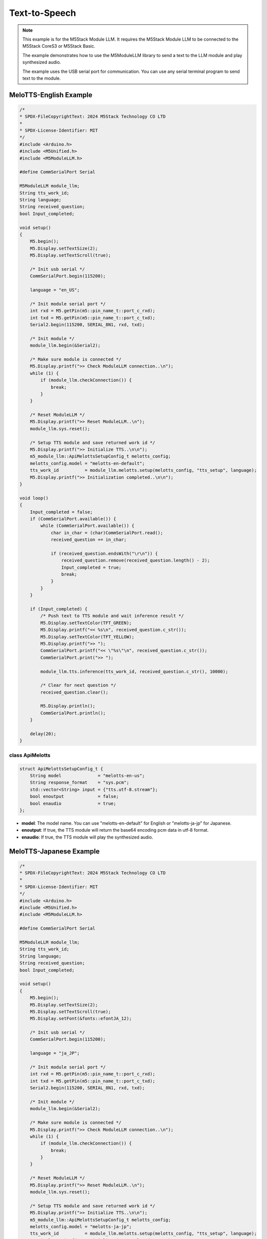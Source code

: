 Text-to-Speech
==============

.. note::

    This example is for the M5Stack Module LLM. It requires the M5Stack Module LLM to be connected to the M5Stack CoreS3 or M5Stack Basic.

    The example demonstrates how to use the M5ModuleLLM library to send a text to the LLM module and play synthesized audio.

    The example uses the USB serial port for communication. You can use any serial terminal program to send text to the module.

MeloTTS-English Example
-----------------------

.. code-block:: cpp

    /*
    * SPDX-FileCopyrightText: 2024 M5Stack Technology CO LTD
    *
    * SPDX-License-Identifier: MIT
    */
    #include <Arduino.h>
    #include <M5Unified.h>
    #include <M5ModuleLLM.h>

    #define CommSerialPort Serial

    M5ModuleLLM module_llm;
    String tts_work_id;
    String language;
    String received_question;
    bool Input_completed;

    void setup()
    {
        M5.begin();
        M5.Display.setTextSize(2);
        M5.Display.setTextScroll(true);

        /* Init usb serial */
        CommSerialPort.begin(115200);

        language = "en_US";

        /* Init module serial port */
        int rxd = M5.getPin(m5::pin_name_t::port_c_rxd);
        int txd = M5.getPin(m5::pin_name_t::port_c_txd);
        Serial2.begin(115200, SERIAL_8N1, rxd, txd);

        /* Init module */
        module_llm.begin(&Serial2);

        /* Make sure module is connected */
        M5.Display.printf(">> Check ModuleLLM connection..\n");
        while (1) {
            if (module_llm.checkConnection()) {
                break;
            }
        }

        /* Reset ModuleLLM */
        M5.Display.printf(">> Reset ModuleLLM..\n");
        module_llm.sys.reset();

        /* Setup TTS module and save returned work id */
        M5.Display.printf(">> Initialize TTS..\n\n");
        m5_module_llm::ApiMelottsSetupConfig_t melotts_config;
        melotts_config.model = "melotts-en-default";
        tts_work_id          = module_llm.melotts.setup(melotts_config, "tts_setup", language);
        M5.Display.printf(">> Initialization completed..\n\n");
    }

    void loop()
    {
        Input_completed = false;
        if (CommSerialPort.available()) {
            while (CommSerialPort.available()) {
                char in_char = (char)CommSerialPort.read();
                received_question += in_char;

                if (received_question.endsWith("\r\n")) {
                    received_question.remove(received_question.length() - 2);
                    Input_completed = true;
                    break;
                }
            }
        }

        if (Input_completed) {
            /* Push text to TTS module and wait inference result */
            M5.Display.setTextColor(TFT_GREEN);
            M5.Display.printf("<< %s\n", received_question.c_str());
            M5.Display.setTextColor(TFT_YELLOW);
            M5.Display.printf(">> ");
            CommSerialPort.printf("<< \"%s\"\n", received_question.c_str());
            CommSerialPort.print(">> ");

            module_llm.tts.inference(tts_work_id, received_question.c_str(), 10000);

            /* Clear for next question */
            received_question.clear();

            M5.Display.println();
            CommSerialPort.println();
        }

        delay(20);
    }

class ApiMelotts
~~~~~~~~~~~~~~~~

.. code-block:: cpp

        struct ApiMelottsSetupConfig_t {
            String model              = "melotts-en-us";
            String response_format    = "sys.pcm";
            std::vector<String> input = {"tts.utf-8.stream"};
            bool enoutput             = false;
            bool enaudio              = true;
        };

- **model**: The model name. You can use "melotts-en-default" for English or "melotts-ja-jp" for Japanese.
- **enoutput**: If true, the TTS module will return the base64 encoding pcm data in utf-8 format.
- **enaudio**: If true, the TTS module will play the synthesized audio.

MeloTTS-Japanese Example
------------------------

.. code-block:: cpp

    /*
    * SPDX-FileCopyrightText: 2024 M5Stack Technology CO LTD
    *
    * SPDX-License-Identifier: MIT
    */
    #include <Arduino.h>
    #include <M5Unified.h>
    #include <M5ModuleLLM.h>

    #define CommSerialPort Serial

    M5ModuleLLM module_llm;
    String tts_work_id;
    String language;
    String received_question;
    bool Input_completed;

    void setup()
    {
        M5.begin();
        M5.Display.setTextSize(2);
        M5.Display.setTextScroll(true);
        M5.Display.setFont(&fonts::efontJA_12);

        /* Init usb serial */
        CommSerialPort.begin(115200);

        language = "ja_JP";

        /* Init module serial port */
        int rxd = M5.getPin(m5::pin_name_t::port_c_rxd);
        int txd = M5.getPin(m5::pin_name_t::port_c_txd);
        Serial2.begin(115200, SERIAL_8N1, rxd, txd);

        /* Init module */
        module_llm.begin(&Serial2);

        /* Make sure module is connected */
        M5.Display.printf(">> Check ModuleLLM connection..\n");
        while (1) {
            if (module_llm.checkConnection()) {
                break;
            }
        }

        /* Reset ModuleLLM */
        M5.Display.printf(">> Reset ModuleLLM..\n");
        module_llm.sys.reset();

        /* Setup TTS module and save returned work id */
        M5.Display.printf(">> Initialize TTS..\n\n");
        m5_module_llm::ApiMelottsSetupConfig_t melotts_config;
        melotts_config.model = "melotts-ja-jp";
        tts_work_id          = module_llm.melotts.setup(melotts_config, "tts_setup", language);
        M5.Display.printf(">> Initialization completed..\n\n");
    }

    void loop()
    {
        Input_completed = false;
        if (CommSerialPort.available()) {
            while (CommSerialPort.available()) {
                char in_char = (char)CommSerialPort.read();
                received_question += in_char;

                if (received_question.endsWith("\r\n")) {
                    received_question.remove(received_question.length() - 2);
                    Input_completed = true;
                    break;
                }
            }
        }

        if (Input_completed) {
            /* Push text to TTS module and wait inference result */
            M5.Display.setTextColor(TFT_GREEN);
            M5.Display.printf("<< %s\n", received_question.c_str());
            M5.Display.setTextColor(TFT_YELLOW);
            M5.Display.printf(">> ");
            CommSerialPort.printf("<< \"%s\"\n", received_question.c_str());
            CommSerialPort.print(">> ");

            module_llm.tts.inference(tts_work_id, received_question.c_str(), 10000);

            /* Clear for next question */
            received_question.clear();

            M5.Display.println();
            CommSerialPort.println();
        }

        delay(20);
    }